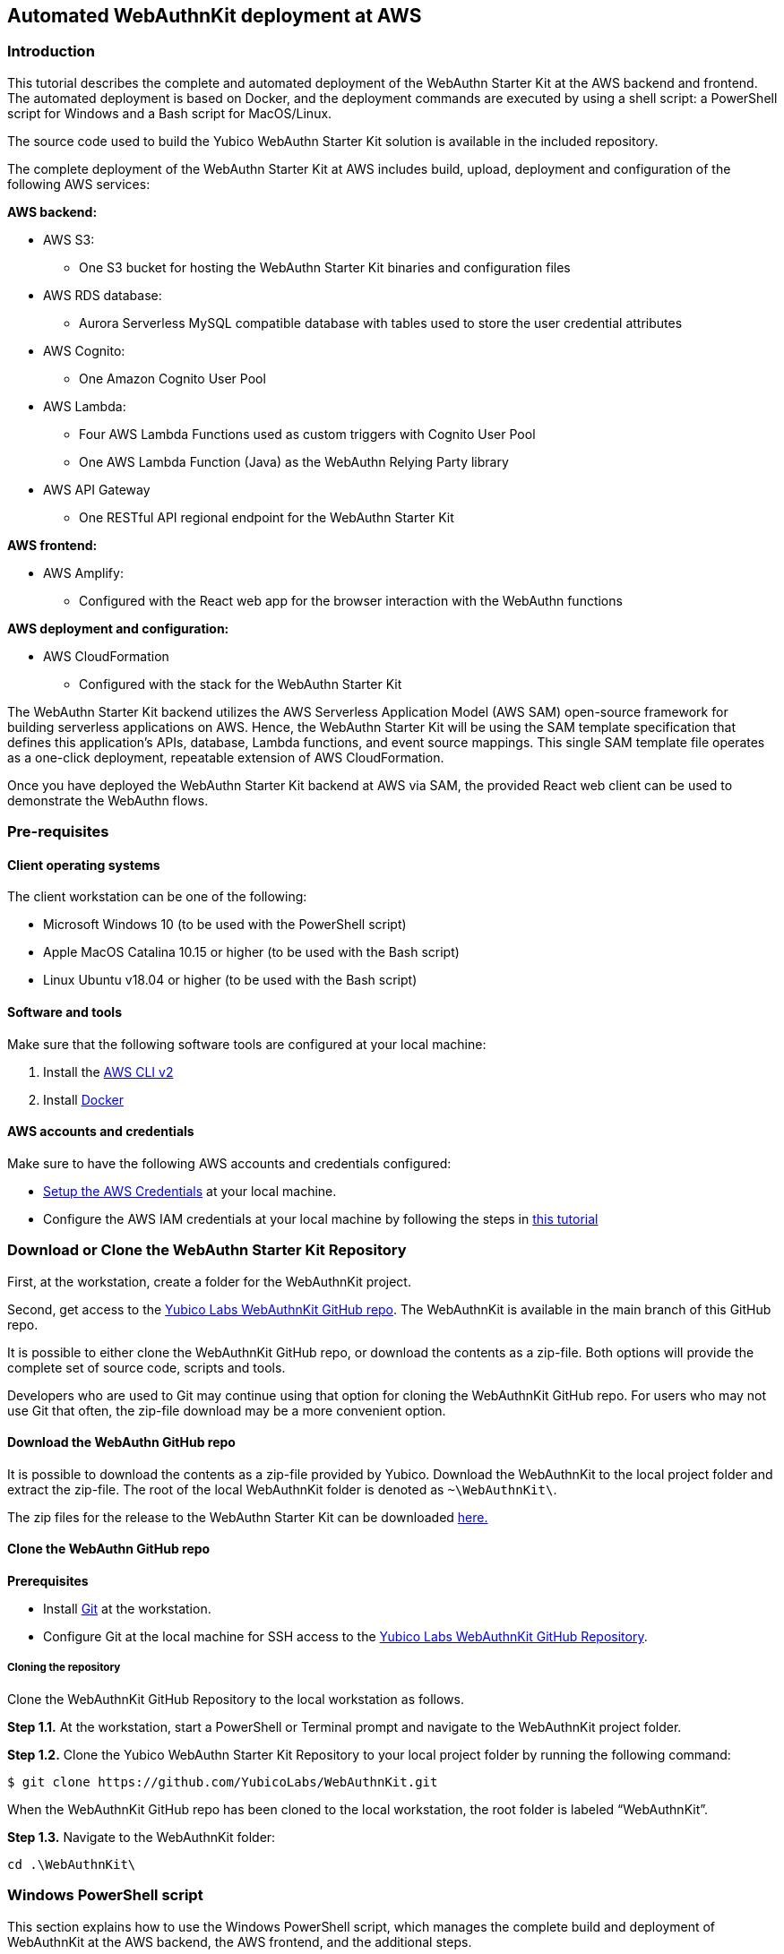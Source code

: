 == Automated WebAuthnKit deployment at AWS

=== Introduction

This tutorial describes the complete and automated deployment of the WebAuthn Starter Kit at the AWS backend and frontend. The automated deployment is based on Docker, and the deployment commands are executed by using a shell script: a PowerShell script for Windows and a Bash script for MacOS/Linux.

The source code used to build the Yubico WebAuthn Starter Kit solution is available in the included repository.

The complete deployment of the WebAuthn Starter Kit at AWS includes build, upload, deployment and configuration of the following AWS services:

*AWS backend:*

 * AWS S3:

  - One S3 bucket for hosting the WebAuthn Starter Kit binaries and configuration files

 * AWS RDS database:

  - Aurora Serverless MySQL compatible database with tables used to store the user credential attributes

 * AWS Cognito:

  - One Amazon Cognito User Pool

 * AWS Lambda:

    - Four AWS Lambda Functions used as custom triggers with Cognito User Pool

    - One AWS Lambda Function (Java) as the WebAuthn Relying Party library

 * AWS API Gateway

  - One RESTful API regional endpoint for the WebAuthn Starter Kit

*AWS frontend:*

 * AWS Amplify:

  - Configured with the React web app for the browser interaction with the WebAuthn functions

*AWS deployment and configuration:*

 * AWS CloudFormation

  - Configured with the stack for the WebAuthn Starter Kit

The WebAuthn Starter Kit backend utilizes the AWS Serverless Application Model (AWS SAM) open-source framework for building serverless applications on AWS. Hence, the WebAuthn Starter Kit will be using the SAM template specification that defines this application's APIs, database, Lambda functions, and event source mappings. This single SAM template file operates as a one-click deployment, repeatable extension of AWS CloudFormation.

Once you have deployed the WebAuthn Starter Kit backend at AWS via SAM, the provided React web client can be used to demonstrate the WebAuthn flows.

=== Pre-requisites

==== Client operating systems

The client workstation can be one of the following:

 * Microsoft Windows 10 (to be used with the PowerShell script)

 * Apple MacOS Catalina 10.15 or higher (to be used with the Bash script)

 * Linux Ubuntu v18.04 or higher (to be used with the Bash script)


==== Software and tools

Make sure that the following software tools are configured at your local machine:

 1. Install the
 link:https://docs.aws.amazon.com/cli/latest/userguide/install-cliv2.html[AWS CLI v2]

 2. Install
 link:https://docs.docker.com/get-docker/[Docker]

==== AWS accounts and credentials

Make sure to have the following AWS accounts and credentials configured:

 * link:https://github.com/awsdocs/aws-sam-developer-guide/blob/master/doc_source/serverless-getting-started-set-up-credentials.md[Setup the AWS Credentials] at your local machine.

* Configure the AWS IAM credentials at your local machine by following the steps in link:https://docs.amplify.aws/start/getting-started/installation/q/integration/react#install-and-configure-the-amplify-cli[this tutorial]

=== Download or Clone the WebAuthn Starter Kit Repository

First, at the workstation, create a folder for the WebAuthnKit project.

Second, get access to the link:https://github.com/YubicoLabs/WebAuthnKit[Yubico Labs WebAuthnKit GitHub repo]. The WebAuthnKit is available in the main branch of this GitHub repo.

It is possible to either clone the WebAuthnKit GitHub repo, or download the contents as a zip-file. Both options will provide the complete set of source code, scripts and tools.

Developers who are used to Git may continue using that option for cloning the WebAuthnKit GitHub repo. For users who may not use Git that often, the zip-file download may be a more convenient option.

==== Download the WebAuthn GitHub repo
It is possible to download the contents as a zip-file provided by Yubico. Download the WebAuthnKit to the local project folder and extract the zip-file. The root of the local WebAuthnKit folder is denoted as `~\WebAuthnKit\`.

The zip files for the release to the WebAuthn Starter Kit can be downloaded link:https://github.com/YubicoLabs/WebAuthnKit/releases/[here.]

==== Clone the WebAuthn GitHub repo
*Prerequisites*

* Install link:https://git-scm.com/[Git] at the workstation.
* Configure Git at the local machine for SSH access to the link:https://github.com/YubicoLabs/WebAuthnKit[Yubico Labs WebAuthnKit GitHub Repository].

===== Cloning the repository
Clone the WebAuthnKit GitHub Repository to the local workstation as follows.

*Step 1.1.* At the workstation, start a PowerShell or Terminal prompt and navigate to the WebAuthnKit project folder.

*Step 1.2.* Clone the Yubico WebAuthn Starter Kit Repository to your local project folder by running the following command:
----
$ git clone https://github.com/YubicoLabs/WebAuthnKit.git
----
When the WebAuthnKit GitHub repo has been cloned to the local workstation, the root folder is labeled “WebAuthnKit”.

*Step 1.3.* Navigate to the WebAuthnKit folder:

----
cd .\WebAuthnKit\
----

=== Windows PowerShell script

This section explains how to use the Windows PowerShell script, which manages the complete build and deployment of WebAuthnKit at the AWS backend, the AWS frontend, and the additional steps.

*Note:* The Windows PowerShell script can only be used on Windows 10 workstations. If using Windows Powershell, ensure the link:https://docs.aws.amazon.com/powershell/latest/userguide/pstools-getting-set-up-windows.html[AWS Tools for PowerShell] are installed.

==== Set execution policy

*Step 2.1* In order to allow the PowerShell script to execute properly, run the Windows PowerShell as Administrator.

image::Images/auto2-run-powershell-as-administrator-v1.jpg[]
*Figure 1 - Run PowerShell as Administrator*

*Step 2.2* In the PowerShell prompt, execute the following command:

    > Set-ExecutionPolicy -ExecutionPolicy Unrestricted

This gives the PowerShell app the necessary privileges to execute the WebAuthnKit deployment PowerShell script.

*Step2.3* Finally, close the PowerShell app.


==== Configuring Docker for Windows

Docker is used for building and deploying several WebAuthnKit components at AWS.

===== Configure Docker to use Linux containers

When Docker is used for building the WebAuthnKit, also on a Windows machine, it needs to be configured to use Linux containers. This is the default setting, but it is recommended to verify this. Right-click on the Docker Desktop icon in the tracemenu to ensure that Linux containers are used. (This can be checked by Docker displaying “Switch to Windows containers”, which means that Linux containers are active.)

image::Images/auto2-docker-desktop-tray-icon-v1.png[]
*Figure 2 -Docker Desktop tray icon*

==== Configure Docker’s file sharing permissions

In order to give the Docker container permissions to access the WebAuthnKit folders at the Windows machine, it is necessary to configure Docker as follows.

*Step 3.1* If Docker is used without the WSL 2 based engine (which is the default setting for Windows 10) it is necessary to configure the file sharing permissions for Docker.

image::Images/auto4-using-docker-without-wsl-2-engine.jpg[]
*Figure 3 - Using Docker without the WSL 2 based engine*

*Step 3.2.* Right-click on the Docker Desktop icon in the tracemenu and select Settings.

*Step 3.3.* In the Docker Settings GUI, select Resources and File Sharing.

image::Images/auto3-config-docker-desktop-file-sharing-v1.png[]
*Figure 4 - Configuring Docker Desktop file sharing*

*Step 3.4.* Press the “+” button in the Docker Desktop GUI, and the Select Folder GUI appears.

image::Images/auto4-add-folder-docker-desktop-sharing-v1.png[]
*Figure 5 - Adding folder for Docker Desktop file sharing*

*Step 3.5.* Select your folder for the WebAuthnKit project, or a folder higher up, to give Docker file sharing permissions to all files and subfolders under the selected folder.

*Tip:* If you are planning to do multiple WebAuthnKit deployments, it makes sense to give Docker file sharing permissions to the folder with all WebAuthnKit deployments.

*Step 3.6.* Finally, press the button “Apply & Restart” in the Docker Desktop.

image::Images/auto5-finalize-docker-desktop-file-sharing-v1.png[]
*Figure 6 - Finalizing Docker Desktop file sharing*

*Warning:* If the Docker Desktop is not configured for file sharing, then Docker will launch several pop-up GUIs with notifications to
link:https://docs.docker.com/docker-for-windows/#file-sharing[allow file sharing on demand] for each deployment.

==== Alternative solution: Configure Docker to use the WSL 2 based engine

An alternative solution to the file sharing settings is to configure Docker to use the WSL 2 based engine.

*Step 4.1.* Right-click on the Docker Desktop icon in the tracemenu and select Settings.

*Step 4.2.* In the Docker Settings GUI, select General.

*Step 4.3.* Mark the checkbox “Use the WSL 2 based engine”.

image::Images/auto8-configure-docker-use-wsl-2-engine-v1.jpg[]
*Figure 7 - Configure Docker to use the WSL 2 based engine*

Docker will provide instructions to install the WSL 2 based engine on the computer. It may be necessary to restart the computer.

The file sharing network option will disappear when the WSL 2 based engine is configured.

==== Editing the PowerShell script configuration file
The PowerShell script configuration file, `~\WebAuthnKit\scripts\PowerShell\deployStarterKitPs.json`, should be reviewed and, if needed, edited.

    {
    "AwsCliProfile": "",
    "AwsRegion":"",
    "S3BucketName":"",
    "CfStackName":"",
    "Suffix":"",
    "UserPoolName":"",
    "DatabaseName":"",
    "DatabaseMasterUsername":"",
    "DatabaseMasterPassword":"",
    "DefineAuthChallengeFuncName":"",
    "CreateAuthChallengeFuncName":"",
    "VerifyAuthChallengeFuncName":"",
    "WebAuthnKitApiName":"",
    "WebAuthnKitApiFuncName":"",
    "PreSignUpFuncName":"",
    "JavaWebAuthnLibFuncName":"",
    "CreateDatabaseSchemaFuncName":"",
    "CreateDatabaseSchemaCallerFuncName":"",
    "AmplifyHostingAppName":"",
    "AmplifyBranchName":""
    }

In particular, the `AwsRegion` parameter must be set to a valid AWS region for your AWS Cognito deployment. See the guide for manually deploying the WebAuthn backend for information on AWS regions that are supported for AWS Cognito if the AwsRegion parameter is not set, the PowerShell script will prompt the user to enter it.

The `Suffix` parameter must be set to an alphanumeric string of maximum five lower-case characters. If the `Suffix` parameter is not set, the PowerShell script will set this to a random alphanumeric string of five lower-case characters.

If the `DatabaseMasterPassword` parameter is not set, the PowerShell script will set this to a random sixteen character string.

All other parameters that are not specified in the configuration file will be set to default values, and the `Suffix` will be appended to these default values.

If a parameter is declared in the configuration file, it will be used by the PowerShell script exactly as declared, without appending any suffix.

==== Running the PowerShell script

The Windows PowerShell script for deploying the WebAuthn Starter Kit is included in the zip file of the repository.

*Step 5.1.* In order to run the PowerShell script, open a PowerShell prompt and navigate to the folder `~\WebAuthnKit\scripts\PowerShell\`.

*Step 5.2.* Execute the command `.\deployStarterKit.ps1`.

    cd ~\WebAuthnKit\scripts\PowerShell\
    .\deployStarterKit.ps1

This will execute the PowerShell script that builds and deploys WebAuthnKit at AWS, launching a Docker instance to build and deploy the WebAuthn Starter Kit back-end server and front-end client components The events of the deployment should be displayed through the command line interface. The deployment at AWS takes approximately 10 minutes to create all resources.

=== Linux/MacOS Bash script

This section explains how to use the Linux/MacOS Bash script, which manages the complete build and deployment of WebAuthnKit to AWS.

*Note:* The Bash script can only be used on Linux/MacOS workstations.

==== Editing the Linux/MacOS Bash script configuration file

The Linux/MacOS Bash script configuration file, can be found under `~/ WebAuthnKit/scripts/Mac-Linux`.

    {
      "AWS_CLI_PROFILE": "",
      "AWS_REGION":"",
      "S3_BUCKET_NAME":"",
      "CF_STACK_NAME":"",
      "SUFFIX":"",
      "USER_POOL_NAME":"",
      "DATABASE_NAME":"",
      "DATABASE_MASTER_USERNAME":"",
      "DATABASE_MASTER_PASSWORD":"",
      "DEFINE_AUTH_CHALLENGE_FUNC_NAME":"",
      "CREATE_AUTH_CHALLENGE_FUNC_NAME":"",
      "VERIFY_AUTH_CHALLENGE_FUNC_NAME":"",
      "WEBAUTHN_KIT_API_NAME":"",
      "WEBAUTHN_KIT_API_FUNC_NAME":"",
      "PRE_SIGNUP_FUNC_NAME":"",
      "JAVA_WEBAUTHN_LIB_FUNC_NAME":"",
      "CREATE_DATABASE_SCHEMA_FUNC_NAME":"",
      "CREATE_DATABASE_SCHEMA_CALLER_FUNC_NAME":"",
      "AMPLIFY_HOSTING_APP_NAME":""
    }


The script can execute without any modification to the configuration file, however, there’s some defaults that you may want to override. Some notes about the configuration:

The `SUFFIX` parameter must be set to an alphanumeric string of maximum five lower-case characters. If the `SUFFIX` parameter is not set, the Bash script automatically sets a random value for you.

If the `DATABASE_MASTER_PASSWORD` parameter is not set, the Bash script will set this to a random sixteen character string.

All other parameters that are not specified in the configuration file will be set to default values, and the `SUFFIX` will be appended to these default values.

If a parameter is declared in the configuration file, it will be used by the Bash script exactly as declared, without appending any suffix.

==== Running the Bash script

The MacOS/Linux Bash script for deploying the WebAuthn Starter Kit is included in the provided download or repository `~ /WebAuthnKit/scripts/Mac-Linux/deployStarterKit.sh`.

*Step 6.1.* Open a Terminal window and navigate to the script folder `~\WebAuthnKit\scripts\Mac-Linux\`.

*Step 6.2.* Execute the command `.\deployStarterKit.sh`.

    cd ~\WebAuthnKit\scripts\Mac-Linux\
    .\deployStarterKit.sh

This will execute the Bash script that builds and deploys WebAuthnKit at AWS, launching a Docker instance to build and deploy the WebAuthn Starter Kit back-end server and front-end client components. The events of the deployment should be displayed through the command line interface. The deployment at AWS takes approximately 10 minutes to create all resources.

=== Deployment Failures and Rollbacks

If the deployment fails and is rolled back by AWS CloudFormation, the CloudFormation Stack, S3 bucket, and potentially, the AWS Amplify app must be deleted before it can be deployed again, particularly if the same `SUFFIX` is used for subsequent deployments.

=== Teardown

The CloudFormation stack that is created during deployment defines all the resources deployed to your AWS account.

*Step 7.1* If you are done building and testing, nearly all the resources just created can be deleted by simply removing the CloudFormation stack. Remove the stack within the AWS Management Console > Services > CloudFormation (specific region) > Stacks.

image::Images/auto9-listing-cloudformation-stacks-v1.jpg[]
*Figure 8 - Listing the CloudFormation Stacks*

*Step 7.2* Select the stack to be deleted, and it will be displayed in a new window (as shown below).

image::Images/auto10-delete-cloudformation-stacks-v1.jpg[]
*Figure 9 - Deleting a CloudFormation Stack*

*Step 7.3* Press the Delete button to delete the CloudFormation stack.

==== Delete the AWS S3 bucket

*Step 8.1* The S3 bucket can be found in the AWS Console under Services > Amazon S3.

image::Images/auto11-delete-S3-bucket.jpg[]
*Figure 10 - Deleting an S3 Bucket*

*Step 8.2* Select the S3 bucket to be deleted and press the Delete button.

==== Delete the AWS Amplify apps

Also make sure that the AWS Amplify apps have been deleted.

*Step 9.1* The AWS Amplify apps can be found in the AWS Console under Services > AWS Amplify.

*Step 9.2* Select the app to be deleted, which shows the app information below.

image::Images/auto12-delete-amplify-web-app.jpg[]
*Figure 11 - Deleting an Amplify web app*

*Step 9.3* Select Actions and press the option Delete app in the dropdown Actions list.

=== Getting started with the clients

Once the deployment is completed, a web browser with the React web client is launched and you can begin testing user registration and authentication connected to your AWS backend. The client source code for the React app hosted on AWS Amplify is available in the provided repository.
